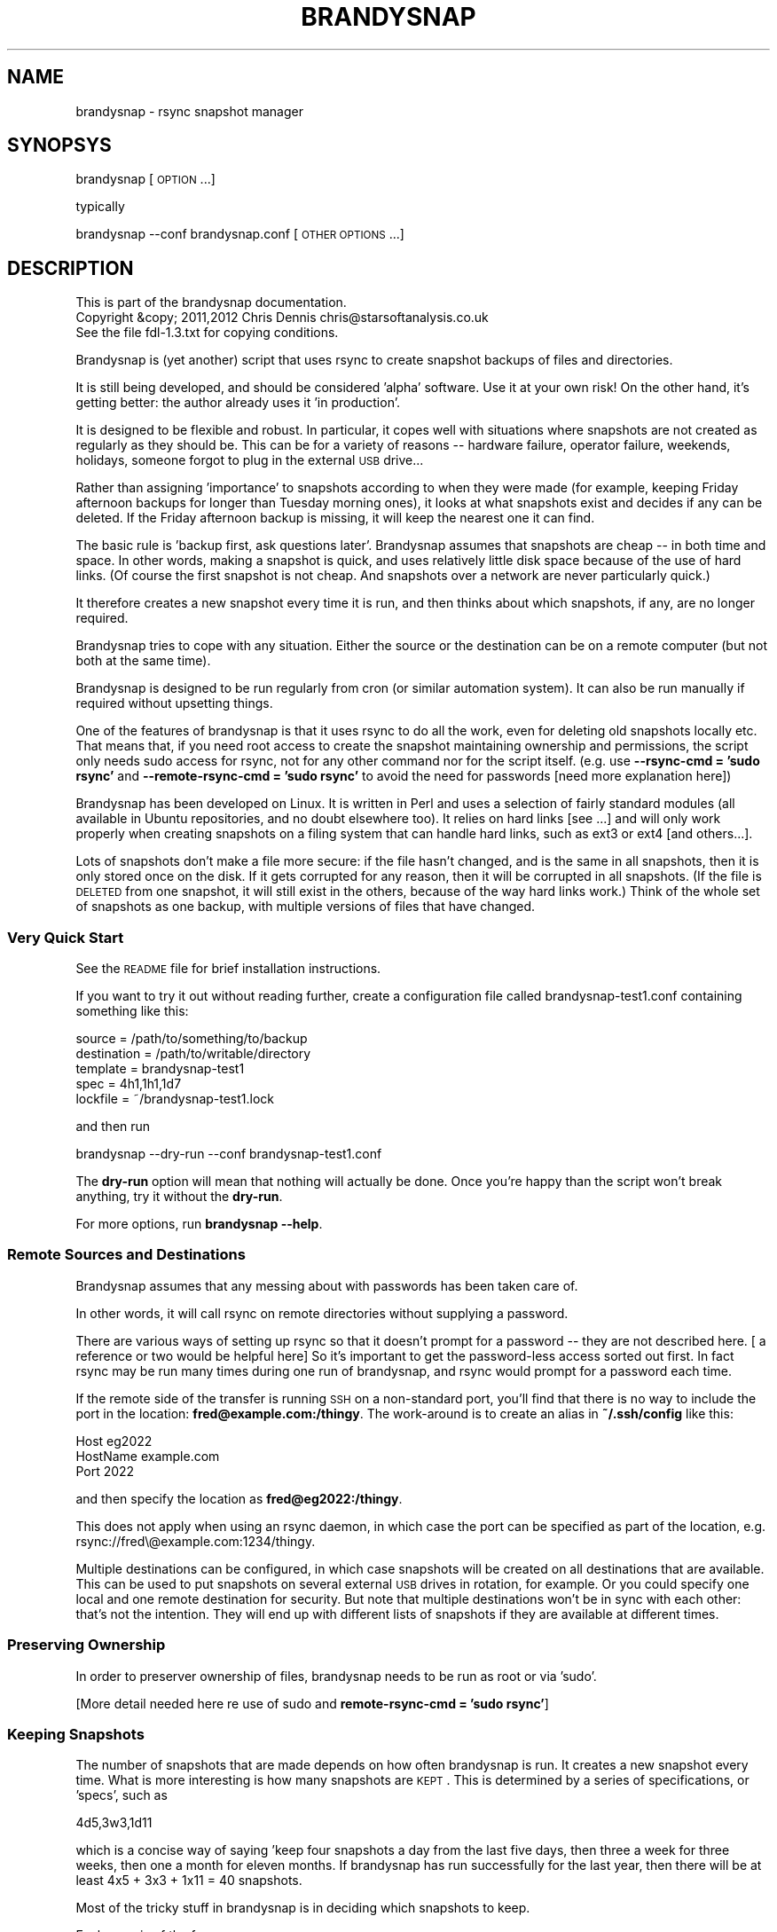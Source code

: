 .\" Automatically generated by Pod::Man 2.25 (Pod::Simple 3.20)
.\"
.\" Standard preamble:
.\" ========================================================================
.de Sp \" Vertical space (when we can't use .PP)
.if t .sp .5v
.if n .sp
..
.de Vb \" Begin verbatim text
.ft CW
.nf
.ne \\$1
..
.de Ve \" End verbatim text
.ft R
.fi
..
.\" Set up some character translations and predefined strings.  \*(-- will
.\" give an unbreakable dash, \*(PI will give pi, \*(L" will give a left
.\" double quote, and \*(R" will give a right double quote.  \*(C+ will
.\" give a nicer C++.  Capital omega is used to do unbreakable dashes and
.\" therefore won't be available.  \*(C` and \*(C' expand to `' in nroff,
.\" nothing in troff, for use with C<>.
.tr \(*W-
.ds C+ C\v'-.1v'\h'-1p'\s-2+\h'-1p'+\s0\v'.1v'\h'-1p'
.ie n \{\
.    ds -- \(*W-
.    ds PI pi
.    if (\n(.H=4u)&(1m=24u) .ds -- \(*W\h'-12u'\(*W\h'-12u'-\" diablo 10 pitch
.    if (\n(.H=4u)&(1m=20u) .ds -- \(*W\h'-12u'\(*W\h'-8u'-\"  diablo 12 pitch
.    ds L" ""
.    ds R" ""
.    ds C` ""
.    ds C' ""
'br\}
.el\{\
.    ds -- \|\(em\|
.    ds PI \(*p
.    ds L" ``
.    ds R" ''
'br\}
.\"
.\" Escape single quotes in literal strings from groff's Unicode transform.
.ie \n(.g .ds Aq \(aq
.el       .ds Aq '
.\"
.\" If the F register is turned on, we'll generate index entries on stderr for
.\" titles (.TH), headers (.SH), subsections (.SS), items (.Ip), and index
.\" entries marked with X<> in POD.  Of course, you'll have to process the
.\" output yourself in some meaningful fashion.
.ie \nF \{\
.    de IX
.    tm Index:\\$1\t\\n%\t"\\$2"
..
.    nr % 0
.    rr F
.\}
.el \{\
.    de IX
..
.\}
.\"
.\" Accent mark definitions (@(#)ms.acc 1.5 88/02/08 SMI; from UCB 4.2).
.\" Fear.  Run.  Save yourself.  No user-serviceable parts.
.    \" fudge factors for nroff and troff
.if n \{\
.    ds #H 0
.    ds #V .8m
.    ds #F .3m
.    ds #[ \f1
.    ds #] \fP
.\}
.if t \{\
.    ds #H ((1u-(\\\\n(.fu%2u))*.13m)
.    ds #V .6m
.    ds #F 0
.    ds #[ \&
.    ds #] \&
.\}
.    \" simple accents for nroff and troff
.if n \{\
.    ds ' \&
.    ds ` \&
.    ds ^ \&
.    ds , \&
.    ds ~ ~
.    ds /
.\}
.if t \{\
.    ds ' \\k:\h'-(\\n(.wu*8/10-\*(#H)'\'\h"|\\n:u"
.    ds ` \\k:\h'-(\\n(.wu*8/10-\*(#H)'\`\h'|\\n:u'
.    ds ^ \\k:\h'-(\\n(.wu*10/11-\*(#H)'^\h'|\\n:u'
.    ds , \\k:\h'-(\\n(.wu*8/10)',\h'|\\n:u'
.    ds ~ \\k:\h'-(\\n(.wu-\*(#H-.1m)'~\h'|\\n:u'
.    ds / \\k:\h'-(\\n(.wu*8/10-\*(#H)'\z\(sl\h'|\\n:u'
.\}
.    \" troff and (daisy-wheel) nroff accents
.ds : \\k:\h'-(\\n(.wu*8/10-\*(#H+.1m+\*(#F)'\v'-\*(#V'\z.\h'.2m+\*(#F'.\h'|\\n:u'\v'\*(#V'
.ds 8 \h'\*(#H'\(*b\h'-\*(#H'
.ds o \\k:\h'-(\\n(.wu+\w'\(de'u-\*(#H)/2u'\v'-.3n'\*(#[\z\(de\v'.3n'\h'|\\n:u'\*(#]
.ds d- \h'\*(#H'\(pd\h'-\w'~'u'\v'-.25m'\f2\(hy\fP\v'.25m'\h'-\*(#H'
.ds D- D\\k:\h'-\w'D'u'\v'-.11m'\z\(hy\v'.11m'\h'|\\n:u'
.ds th \*(#[\v'.3m'\s+1I\s-1\v'-.3m'\h'-(\w'I'u*2/3)'\s-1o\s+1\*(#]
.ds Th \*(#[\s+2I\s-2\h'-\w'I'u*3/5'\v'-.3m'o\v'.3m'\*(#]
.ds ae a\h'-(\w'a'u*4/10)'e
.ds Ae A\h'-(\w'A'u*4/10)'E
.    \" corrections for vroff
.if v .ds ~ \\k:\h'-(\\n(.wu*9/10-\*(#H)'\s-2\u~\d\s+2\h'|\\n:u'
.if v .ds ^ \\k:\h'-(\\n(.wu*10/11-\*(#H)'\v'-.4m'^\v'.4m'\h'|\\n:u'
.    \" for low resolution devices (crt and lpr)
.if \n(.H>23 .if \n(.V>19 \
\{\
.    ds : e
.    ds 8 ss
.    ds o a
.    ds d- d\h'-1'\(ga
.    ds D- D\h'-1'\(hy
.    ds th \o'bp'
.    ds Th \o'LP'
.    ds ae ae
.    ds Ae AE
.\}
.rm #[ #] #H #V #F C
.\" ========================================================================
.\"
.IX Title "BRANDYSNAP 1"
.TH BRANDYSNAP 1 "2012-10-28" "perl v5.16.1" "User Contributed Perl Documentation"
.\" For nroff, turn off justification.  Always turn off hyphenation; it makes
.\" way too many mistakes in technical documents.
.if n .ad l
.nh
.SH "NAME"
brandysnap \- rsync snapshot manager
.SH "SYNOPSYS"
.IX Header "SYNOPSYS"
brandysnap [\s-1OPTION\s0...]
.PP
typically
.PP
brandysnap \-\-conf brandysnap.conf [\s-1OTHER\s0 \s-1OPTIONS\s0...]
.SH "DESCRIPTION"
.IX Header "DESCRIPTION"
.Vb 3
\& This is part of the brandysnap documentation.
\& Copyright &copy; 2011,2012  Chris Dennis  chris@starsoftanalysis.co.uk
\& See the file fdl\-1.3.txt for copying conditions.
.Ve
.PP
Brandysnap is (yet another) script that uses rsync to create snapshot backups of files and 
directories.
.PP
It is still being developed, and should be considered 'alpha' software.  
Use it at your own risk!
On the other hand, it's getting better: the author already uses it 'in production'.
.PP
It is designed to be flexible and robust.  In particular, it copes well with situations where 
snapshots are not created as regularly as they should be.  
This can be for a variety of reasons \*(-- hardware failure, operator failure, 
weekends, holidays, someone forgot to plug in the external \s-1USB\s0 drive...
.PP
Rather than assigning 'importance' to snapshots according to when they were made (for example, keeping Friday afternoon backups for longer than Tuesday morning ones), it looks at what snapshots exist and decides if any can be deleted.  If the Friday afternoon backup is missing, it will keep the nearest one it can find.
.PP
The basic rule is 'backup first, ask questions later'.  Brandysnap assumes that snapshots are cheap \*(-- in both time and space.  In other words, making a snapshot is quick, and uses relatively little disk space because of the use of hard links.  (Of course the first snapshot is not cheap.  And snapshots over a network are never particularly quick.)
.PP
It therefore creates a new snapshot every time it is run, and then thinks about which snapshots, if any, are no longer required.
.PP
Brandysnap tries to cope with any situation.  Either the source or the destination can be on a remote computer (but not both at the same time).
.PP
Brandysnap is designed to be run regularly from cron (or similar automation system).  It can also be run manually if required without upsetting things.
.PP
One of the features of brandysnap is that it uses rsync to do all the work, even for deleting old snapshots locally etc.  That means
that, if you need root access to create the snapshot maintaining ownership and permissions, the script only needs sudo access 
for rsync, not for any other command nor for the script itself.  (e.g. use \fB\-\-rsync\-cmd = 'sudo rsync'\fR and \fB\-\-remote\-rsync\-cmd = 'sudo rsync'\fR to avoid the need for passwords [need more explanation here])
.PP
Brandysnap has been developed on Linux.  It is written in Perl and uses a selection of fairly standard modules (all available in Ubuntu repositories, and no doubt elsewhere too).  It relies on hard links [see ...] and will only work properly when creating snapshots on a filing system that can handle hard links, such as ext3 or ext4 [and others...].
.PP
Lots of snapshots don't make a file more secure: if the file hasn't changed, and is the same in all snapshots, then it is only stored once on the disk.  If it gets corrupted for any reason, then it will be corrupted in all snapshots.  (If the file is \s-1DELETED\s0 from one snapshot, it will still exist in the others, because of the way hard links work.) Think of the whole set of snapshots as one backup, with multiple versions of files that have changed.
.SS "Very Quick Start"
.IX Subsection "Very Quick Start"
See the \s-1README\s0 file for brief installation instructions.
.PP
If you want to try it out without reading further, create a configuration file called brandysnap\-test1.conf containing something like this:
.PP
.Vb 5
\& source      = /path/to/something/to/backup
\& destination = /path/to/writable/directory
\& template    = brandysnap\-test1
\& spec        = 4h1,1h1,1d7
\& lockfile    = ~/brandysnap\-test1.lock
.Ve
.PP
and then run
.PP
.Vb 1
\& brandysnap \-\-dry\-run \-\-conf brandysnap\-test1.conf
.Ve
.PP
The \fBdry-run\fR option will mean that nothing will actually be done.  Once you're happy than the script won't break anything, try it without the \fBdry-run\fR.
.PP
For more options, run \fBbrandysnap \-\-help\fR.
.SS "Remote Sources and Destinations"
.IX Subsection "Remote Sources and Destinations"
Brandysnap assumes that any messing about with passwords has been taken care of.
.PP
In other words, it will call rsync on remote directories without supplying a password.
.PP
There are various ways of setting up rsync so that it doesn't prompt for a password \*(-- they are not described here.  [ a reference or two would be helpful here] So it's important to get the password-less access sorted out first.  In fact rsync may be run many times during one run of brandysnap, and rsync would prompt for a password each time.
.PP
If the remote side of the transfer is running \s-1SSH\s0 on a non-standard port, you'll find that there is no way to include the port in the location: \fBfred@example.com:/thingy\fR.  The work-around is to create an alias in \fB~/.ssh/config\fR like this:
.PP
.Vb 3
\& Host eg2022
\&     HostName example.com
\&     Port 2022
.Ve
.PP
and then specify the location as \fBfred@eg2022:/thingy\fR.
.PP
This does not apply when using an rsync daemon, in which case the port can be specified as part of the location, e.g. rsync://fred\e@example.com:1234/thingy.
.PP
Multiple destinations can be configured, in which case snapshots will be created on all destinations that are available.  This can be used to put snapshots on several external \s-1USB\s0 drives in rotation, for example.  Or you could specify one local and one remote destination for security.  But note that multiple destinations won't be in sync with each other: that's not the intention.  They will end up with different lists of snapshots if they are available at different times.
.SS "Preserving Ownership"
.IX Subsection "Preserving Ownership"
In order to preserver ownership of files, brandysnap needs to be run as root or via 'sudo'.
.PP
[More detail needed here re use of sudo and \fBremote-rsync-cmd = 'sudo rsync'\fR]
.SS "Keeping Snapshots"
.IX Subsection "Keeping Snapshots"
The number of snapshots that are made depends on how often brandysnap is run.  It creates a new snapshot every time.  What is more interesting is how many snapshots are \s-1KEPT\s0.  This is 
determined by a series of specifications, or 'specs', such as
.PP
.Vb 1
\& 4d5,3w3,1d11
.Ve
.PP
which is a concise way of saying 'keep four snapshots a day from the last five days, then three a week for three weeks, then one a month for eleven months.  If brandysnap has run successfully for the last year, then there will be at least 4x5 + 3x3 + 1x11 = 40 snapshots.
.PP
Most of the tricky stuff in brandysnap is in deciding which snapshots to keep.
.PP
Each spec is of the form
.PP
.Vb 1
\& <frequency><period><count>
.Ve
.PP
or
.PP
.Vb 1
\& <minimum frequency> \- <maximum frequency><period><count>
.Ve
.PP
The 'frequency' is the number of snapshots to be kept in each period.  
It can be a single number from 1 to...whatever is reasonable.  Or it can be a minimum-maximum range: for example \fI0\-4\fR means 'keep between 0 and 4 snapshots in this period'.
.PP
Note that the frequency is not the number of snapshots that will be \s-1CREATED\s0 \*(-- that is determined simply by how often brandysnap is run, and that will usually be down to the way that cron is configured.
.PP
The 'period' is a single letter indicating the time period.  It can be one of
.IP "\(bu" 4
\&\fBh\fR \- hour
.IP "\(bu" 4
\&\fBd\fR \- day
.IP "\(bu" 4
\&\fBw\fR \- week
.IP "\(bu" 4
\&\fBm\fR \- month
.IP "\(bu" 4
\&\fBy\fR \- year
.PP
The period can be given in either upper or lower case.
.PP
The 'count' indicates the number of periods, as a number from 1 to as many as you like.
.PP
If the count is left out, the period is 'padded' to make up to the next period, working backwards in time from 'now'.  For example,
.PP
.Vb 1
\& 4d,2w4
.Ve
.PP
will be interpreted as \fB4d7,2w4\fR.  The 'day' specification is expanded to a week's worth of days to align with the next spec which is in weeks.
.PP
If the last spec has no count, it will be padded 'forever'.  The number of snapshots will only be limited by the available disk space.  And when the disk is full, the oldest snapshots will be deleted.
.PP
More spec examples:
.IP "\(bu" 4
\&\fB1d\fR \- just keep 1 backup every day, with no limit to the number of backups.
.IP "\(bu" 4
\&\fB1h24,4d6,3w3,4m11\fR \- one an hour for the first day, then 4 a day for the rest of the week then 3 a week for the rest of the month, then 4 a month to give a whole year of snapshots.
.IP "\(bu" 4
\&\fB0\-6d5,2\-5w3,4m12\fR \- keep up to 6 snapshots a day for five days, but consider days with no snapshots at all to be valid; then keep between 2 and 5 a week for three weeks, then keep snapshots for 12 months with 4 snapshots in each.
.IP "\(bu" 4

.PP
Snapshots also get deleted as time passes.  If a day with four snapshots gets to be old enough to fall within a \fB3w\fR spec, then the extra snapshots will be deleted.
.SS "Definition of 'snapshot' vs full/incremental backups"
.IX Subsection "Definition of 'snapshot' vs full/incremental backups"
Lots of snapshots don't make a file more secure: if the file hasn't changed, 
and is the same in all snapshots, 
then it is only stored once on the disk.  
If it gets corrupted for any reason, then it will be corrupted
in all snapshots.  
(If the file is \s-1DELETED\s0 from one snapshot, it will still exist in the others, because
of the way hard links work.)
.PP
Think of the whole set of snapshots as one backup, with multiple versions of files that have changed.
.SS "Options"
.IX Subsection "Options"
All options can be given either on the command line or in the configuration file.  Command line options override configuration file ones (but see below regarding multiple options).  They are case-insensitive.
.PP
On the command line, options must be preceded by one or two hyphens, and can be abbreviated as long as they do not become ambiguous.  An 'equals' sign (\fB=\fR) is optional.  For example:
.PP
.Vb 1
\& brandysnap \-\-source xyz \-verbose=1 \-\-conf=bs1.conf \-nocal
.Ve
.PP
In the configuration file the hyphens are optional, but options can still be abbreviated.  Lines beginning with '#' are considered to be comments and are ignored.
.PP
Some options (such as \fBsource\fR and \fBdestination\fR) can be specified more than once.  In this case, command line options 
are added to configuration file one.  For example, if the configuration files includes \fBexclude foo\fR and \fBexclude bar\fR, and you put \fB\-\-exclude thing\fR on the command line, all three items (\fBfoo\fR, \fBbar\fR, and \fBthing\fR) will be excluded.
.PP
\&\fB~\fR can be used to specify local files and directories e.g.
.PP
.Vb 1
\& \-\-logfile = ~/brandysnap.log
.Ve
.PP
The \fB~\fR will be expanded to the home directory of the user who _runs_ brandysnap.  
\&\fB~\fR can also be used on remote directories, e.g. \fBchris@example.com:~/documents\fR.  In this case, the \fB~\fR will be expanded by rsync to mean the home directory of the user specified (or implied) before the \fB@\fR symbol, in this case \fB/home/chris/\fR.
\&\fB~\fR can \s-1NOT\s0 be used in any of the \fBinclude\fR/\fBexclude\fR options.
.PP
\fIContexts\fR
.IX Subsection "Contexts"
.PP
For more complex set-ups, options in the configuration can be nested within 'contexts'.  
This allows options to made specific to a particular destination or source.
.PP
For example, this snippet from a configuration file:
.PP
.Vb 8
\& source /home/chris
\& destination /backups/one
\& <destination /backups/two/>
\&     source /home/ann
\&     exclude .cache
\& </destination>
\& source /home/fred
\& exclude tmp
.Ve
.PP
Contexts are begun with \f(CW\*(C`<destination dest\-name>\*(C'\fR or \f(CW\*(C`<source source\-name>\*(C'\fR 
and finished with 
\&\f(CW\*(C`</destination>\*(C'\fR or \f(CW\*(C`</source>\*(C'\fR.
Each \f(CW\*(C`<...>\*(C'\fR must be on a line by itself.
.PP
Source contexts can be nested within destination contexts.
.PP
The example above has two destinations. \f(CW\*(C`/home/chris\*(C'\fR and \f(CW\*(C`/home/fred\*(C'\fR (excluding \f(CW\*(C`tmp\*(C'\fR from both) will be copied to \f(CW\*(C`/backups/one\*(C'\fR. 
\&\f(CW\*(C`/home/ann\*(C'\fR (excluding \f(CW\*(C`.cache\*(C'\fR) will be copied to \f(CW\*(C`/backups/two\*(C'\fR.
.PP
Only certain options are valid within each context.  A destination context can contain these options:
.PP
.Vb 10
\& hbest dbest wbest mbest ybest
\& safe calendar strict
\& source template spec
\& snapshot delete delete\-cp
\& weekstart
\& rsync\-cmd rsync\-opts remote\-rsync\-cmd
\& expire\-old
\& bwlimit\-in bwlimit\-out
\& compress restart
\& allow\-restart ldcount
\& all\-failed some\-failed
\& min\-interval
\& verbose loglevel debug stacktrace
.Ve
.PP
A source context can contain these options:
.PP
.Vb 7
\& rsync\-cmd rsync\-opts remote\-rsync\-cmd
\& include include\-from exclude exclude\-from
\& bwlimit\-in bwlimit\-out
\& compress restart
\& allow\-restart 
\& min\-interval
\& verbose loglevel debug stacktrace
.Ve
.IP "\(bu" 4
Options marked with '!' in the following list are required.
.IP "\(bu" 4
Options marked with '*' in the following list can be specified more than once.
.SH "OPTIONS"
.IX Header "OPTIONS"
.SS "Main options"
.IX Subsection "Main options"
.IP "\fBconfig \f(BIfile\fB\fR !" 4
.IX Item "config file !"
The name of a file to look in for further options.  
Configuration file options will be overridden by command-line ones, 
irrespective of where the \fBconfig\fR option appears on the command line.
.IP "\fBsource \f(BIfile/dir\fB\fR *!" 4
.IX Item "source file/dir *!"
A local or remote file or directory to add to the snapshot.  Examples:
.Sp
.Vb 3
\& source ~/Documents
\& source /home
\& source chris@example.com:~/Documents
.Ve
.Sp
More than one source can be specified, in which case each source will be rsync'd, 
one at a time, to each destination in turn.
.Sp
Sources can be given specific options with the following syntax:
.Sp
.Vb 3
\& <source ~/>
\&     exclude .cache
\& </source>
.Ve
.Sp
Rsync can not copy from a remote source to a remote destination, 
so any source/destination pairs which are both remote will be skipped.
.Sp
Each source must be readable by the user who runs brandysnap.
.Sp
If any files or directories within the source are not readable, brandysnap will carry on regardless.
.Sp
See the section on remote authorisation.
.Sp
By default, brandysnap uses the rsync options 
\&\fB\-\-hard\-links \-\-numeric\-ids \-\-archive \-\-one\-file\-system \-\-timeout=300\fR, 
so the whole of each source will be copied recursively without following symbolic links.  
See the \fBrsync-opts\fR option for ways to change this.
.IP "\fBdestination \f(BIdir\fB\fR *!" 4
.IX Item "destination dir *!"
A local or remote directory for use as the snapshot destination.  Examples:
.Sp
.Vb 2
\& destination /backups/
\& dest chris@example.com:/backups
.Ve
.Sp
More than one destination can be specified (see \fBsource\fR).
.Sp
Destinations can be given specific options (including sources) with the following syntax:
.Sp
.Vb 4
\& <destination chris@example.com:/backups>
\&     bwlimit\-out = 2000
\&     remote\-rsync\-cmd = sudo rsync
\& </destination>
.Ve
.Sp
Each destination must be writable by the user who runs brandysnap.
.Sp
See the section on remote authorisation.
.IP "\fBtemplate \f(BIname\fB\fR !" 4
.IX Item "template name !"
The directory name of each snapshot is of the form
.Sp
.Vb 1
\& <template>\-<timestamp>
.Ve
.Sp
See the [Snapshot Names section](#snapshotNames) for more details.
Example:
.Sp
.Vb 1
\& template docs
.Ve
.IP "\fBspec \f(BIstring\fB\fR !" 4
.IX Item "spec string !"
The snapshot-keeping specification.  See the Keeping Snapshots section for full details.
.IP "\fBlockfile \f(BIfile\fB\fR !" 4
.IX Item "lockfile file !"
To prevent separate runs of brandysnap using the same destinations at the same time, you need to give 
the name of temporary file which will be created and locked while brandysnap is running.
The user running brandysnap must have permission to create and delete this file.  For example:
.Sp
.Vb 1
\& lockfile /tmp/brandysnap\-docs.lock
.Ve
.IP "\fBlogfile \f(BIfile\fB\fR" 4
.IX Item "logfile file"
The name of a file which will be used to log the output from brandysnap.  Examples:
.Sp
.Vb 2
\& logfile /var/log/brandysnap.log
\& logfile ~/bs\-docs.log
.Ve
.Sp
The user running brandysnap must have permission to create and write to the log file.
.SS "Tuning options"
.IX Subsection "Tuning options"
.IP "\fB[no]calendar\fR" 4
.IX Item "[no]calendar"
In calendar mode, hours start on the hours, days start at midnight, weeks start on Sunday (but see the \fBweekstart\fR option), months start on the 1st of the month, years start on the 1st of January.  Padding is added where necessary to align periods with the calendar.  When calendar mode is turned off, periods are not aligned and are contiguous, ending 'now'.  See the [Calendar Mode section](#calendarMode) below for further details.  (default: \fBcalendar\fR)
.IP "\fB[no]safe\fR" 4
.IX Item "[no]safe"
In safe mode, snapshots are only considered for deletion if the specified periods are 'complete' \*(-- i.e. they have the required number of snapshots.  If safe mode is turned off, all periods are considered complete, and extra snapshots in any of them will be deleted. See the [Safe Mode section](#safeMode) below for further details.  (default: \fBsafe\fR)
.Sp
The \fBxbest\fR options can be used to tune the snapshot-matching algorithm which decides which 
snapshots should be deleted.  The defaults assume that the latest snapshots within a period 
are the most valuable, and should be kept.  
Note these options only apply in calendar mode: in nocalendar mode, the oldest snapshot in a period
is always preferred (otherwise snapshots would never be kept long enough to be considered
by the next spec)
.IP "\fBhbest \f(BI0..59\fB\fR" 4
.IX Item "hbest 0..59"
\&\fBhbest\fR determines the favoured minute within an hour for an hourly specification. For example, to prefer hourly snapshots created in the middle of an hours, use \fBhbest 30\fR.  (default: \fB59\fR)
.IP "\fBdbest \f(BI0..23.9\fB\fR" 4
.IX Item "dbest 0..23.9"
Determines the favoured time within a day in hours.  For example, to prefer daily snapshots created at 5pm, use \fBdbest 17\fR. (default: \fB23.9\fR)
.IP "\fBwbest \f(BI1..7\fB\fR" 4
.IX Item "wbest 1..7"
Determines the favoured day within a week, with 1=Sunday, 7=Saturday.  For example, to prefer weekly snapshots created on Friday, use \fBwbest 6\fR. (default: \fB1\fR)
.IP "\fBmbest \f(BI1..31\fB\fR" 4
.IX Item "mbest 1..31"
Determines the favoured day within a month.  For example, to prefer monthly snapshots created at the beginning of the month, use \fBmbest 1\fR.  [This may be improved in the future to allow preferences such as 'the last Friday in the month'. If the value specified is greater than the number of days in a particular month, the last day of the month is used.  To always select the last day of the month, use \fBmbest 31\fR.  (default: \fB31\fR)
.IP "\fBybest \f(BI1..366\fB\fR" 4
.IX Item "ybest 1..366"
Determines the favoured day within a year.  In leap years, the value \fB366\fR is automatically changed to \fB365\fR, so \fB366\fR always means 'the last day of the year'. For example, to prefer yearly snapshots in the middle of the year, use \fBybest 180\fR. (default: \fB366\fR)
.IP "\fBmin-interval \f(BI0..\fB\fR" 4
.IX Item "min-interval 0.."
Sets the minimum interval between snapshots, in minutes.  This is useful on a client, such as a laptop, that is
not running or not connected to the network all the time: cron can be used to schedule brandysnap frequently, and this option
used to make sure that snapshots are only created every hour, say.
.IP "\fBweekstart \f(BI1..7\fB\fR" 4
.IX Item "weekstart 1..7"
Sets the first day of week.  If you consider that weeks start on Monday, use \fBweekstart 2\fR.  \fB1\fR=Sunday, \fB7\fR=Saturday.  (default: \fB1\fR)
.SS "Helpful options"
.IX Subsection "Helpful options"
.IP "\fBhelp\fR" 4
.IX Item "help"
Prints out a brief summary of options, and then stops.
.IP "\fBversion\fR" 4
.IX Item "version"
Prints out the brandysnap version number only and then stops.
.IP "\fBverbose \f(BI0..3\fB\fR" 4
.IX Item "verbose 0..3"
This options sets the verbosity of the printed output, on a scale from \fB0\fR to \fB3\fR.  Use higher values to see more about what brandysnap and rsync are doing.  (default: \fB1\fR)
.IP "\fBloglevel \f(BI0..3\fB\fR" 4
.IX Item "loglevel 0..3"
Sets the verbosity level of output in the log file, on a scale from \fB0\fR to \fB3\fR.  If no \fBlogfile\fR is defined, this option is effectively set to \fB0\fR.  (default: \fB1\fR)
.IP "\fB[no]dry\-run\fR" 4
.IX Item "[no]dry-run"
In \fBdry-run\fR mode, brandysnap goes through the motions, but doesn't actually create or delete any snapshots.  The \fBdry-run\fR option is also passed through to rsync. (default: \fBnodry-run\fR)
.SS "Rsync options"
.IX Subsection "Rsync options"
.IP "\fBrsync-cmd \f(BIpath\fB\fR" 4
.IX Item "rsync-cmd path"
The location of the rsync programme on your system.  The default is just \fBrsync\fR which means brandysnap looks for rsync in you normal path. On some systems, you might need to set it to something else such as
.Sp
.Vb 1
\& rsync\-cmd /usr/bin/rsync
.Ve
.Sp
(default: \fBrsync\fR)
.IP "\fB[no]compress\fR" 4
.IX Item "[no]compress"
Enable rsync compression for remote transfers. Note that this only applies compression for transfer across the network: files are expanded again on the destination.  (default: \fBcompress\fR)
.Sp
Note that compression is used for any 'remote' transfer, i.e. when the source and destination are not on the same computer.  On a fast local network, you may want to use \fB\-\-nocompress\fR.
.IP "\fBinclude\fR/\fBinclude-from\fR/\fBexclude\fR/\fBexclude-from \f(BIpattern-or-file\fB\fR *" 4
.IX Item "include/include-from/exclude/exclude-from pattern-or-file *"
These four options are passed through to rsync unchecked and unchanged.  '~' is \s-1NOT\s0 expanded to a home directory.  See the rsync documentation for details.  (default: none)
.IP "\fBbwlimit-in\fR <n>" 4
.IX Item "bwlimit-in <n>"
Band-width limit for receiving in kbps.  Set it to 0 for no limit.  (default: \fB0\fR)
.IP "\fBbwlimit-out\fR <n>" 4
.IX Item "bwlimit-out <n>"
Band-width limit for sending in kbps. Set it to 0 for no limit.  (default: \fB0\fR)
.Sp
Tip: keep the value low (e.g. 200) if connecting over wifi to avoid swamping the connection.
.IP "\fBrsync-opts \f(BIoptions\fB\fR" 4
.IX Item "rsync-opts options"
Options to pass to rsync, in addition to those that brandysnap will always use (i.e. \-\-relative and \-\-link\-dest). Use this only if you know what you are doing.  (default: \-aHx \-\-numeric\-ids)
.SS "Advanced options"
.IX Subsection "Advanced options"
.IP "\fBall-failed \f(BIkeep/delete\fB\fR" 4
.IX Item "all-failed keep/delete"
What to do with the snapshot if none of the sources are copied successfully.
\&\fB\f(BIkeep\fB\fR will keep the incomplete snapshot and mark it as 'partial' in the metadata file.
This means that it will not be considered as a proper snapshot when making future
decisions about which snapshots to get rid of.
If you specify \fB\f(BIdelete\fB\fR, the incomplete snapshot will be deleted immediately, in the expectation
that future snapshots will be more successful.
See also \fB\-\-some\-failed\fR.
(default: \fBdelete\fR)
.IP "\fB[no]delete\fR" 4
.IX Item "[no]delete"
Delete no-longer-required snapshots.  If this option is turned off, brandysnap will create new snapshots but not delete any old ones. (default: \fBdelete\fR)
.IP "\fB[no]delete\-cp\fR" 4
.IX Item "[no]delete-cp"
Include the 'current period' when considering which snapshots to delete.  See the description of [current period](#currentPeriod) below. (default: \fBdelete-cp\fR)
.IP "\fB[no]expire\-old\fR" 4
.IX Item "[no]expire-old"
Consider _all_ snapshots (oldest first) as expirable to make room when the destination is full. (default: \fBnoexpire-old\fR)
.IP "\fBldcount \f(BIn\fB\fR" 4
.IX Item "ldcount n"
Specify the number of previous snapshots that rsync will search looking for identical files to hard-link to.  
Normally the default value of \fB1\fR is ideal.  Set this value to \fB0\fR to turn off rsync's \fB\-\-link\-dest\fR option
completely, but be aware that this will greatly increase the size of the new snapshot, and the time
taken to create it (especially over the network).  Values greater than \fB1\fR can be used in conjunction
with [options yet to be implemented] to tune the behaviour of brandysnap. (default: \fB1\fR)
.IP "\fB[no]restart\fR" 4
.IX Item "[no]restart"
If a previous run of brandysnap was interrupted for any reason, use this option to re-do the same snapshot (simply by relying on rsync's ability to not copy files that have not changed).  Any files in the source that have changed since the previous run _will_ be updated.  If more than one destination is being used, rsync will be run for _all_ destinations, even if some of them completed successfully before.
\&\fB\-\-restart\fR implies \fB\-\-snapshot\fR and \fB\-\-min\-interval=0\fR.  (default: \fBnorestart\fR)
.IP "\fB[no]snapshot\fR" 4
.IX Item "[no]snapshot"
Create a new snapshot.  If this option is turned off, no new snapshot will be created during this run of brandysnap but old snapshots may be deleted. (default: \fBsnapshot\fR)
.IP "\fBsome-failed \f(BIkeep/delete\fB\fR" 4
.IX Item "some-failed keep/delete"
What to do with the snapshot if some of the sources are not copied successfully.  See \fB\-\-all\-failed\fR for details. (default: \fBkeep\fR)
.IP "\fBstatus\fR" 4
.IX Item "status"
Print a status report only, with no snapshots being created or deleted.
.IP "\fB[no]strict\fR" 4
.IX Item "[no]strict"
Use strict mode \*(-- see the [Strict Mode section](#strictMode). (default: \fBnostrict\fR)
.SS "Development options"
.IX Subsection "Development options"
These options are for use by developers only.
.IP "\fBdebug \f(BIsection,section\fB\fR" 4
.IX Item "debug section,section"
Print and log debugging information. (default: \fB(none)\fR)
.IP "\fB[no]stacktrace\fR" 4
.IX Item "[no]stacktrace"
Print a stack trace on error. (default: \fBnostacktrace\fR)
.IP "\fBtest \f(BIn\fB\fR" 4
.IX Item "test n"
Run test case 'n'.
.SH "FURTHER DETAILS"
.IX Header "FURTHER DETAILS"
.ie n .SS "<a name=""calendarMode"">Calendar mode</a>"
.el .SS "<a name=``calendarMode''>Calendar mode</a>"
.IX Subsection "<a name=calendarMode>Calendar mode</a>"
In 'calendar mode', which is the default, brandysnap works in terms of real weeks and months.  
Days always start at midnight, weeks at midnight on Sunday etc. (but see the \fB\-\-weekstart\fR option).
In non-calendar mode, the specs are interpreted more simply, 
working backwards from the moment when brandysnap is run.  
There will be no gap between periods: days and weeks can start at any time, 
depending on when the previous spec ran out.
.ie n .SS "<a name=""safeMode"">Safe mode</a>"
.el .SS "<a name=``safeMode''>Safe mode</a>"
.IX Subsection "<a name=safeMode>Safe mode</a>"
In 'safe mode', which the default, specs will only match against the list of existing snapshots if there are enough snapshots to satisfy the spec's definition.  Incomplete specs will be skipped.  This has the result that brandysnap is less likely to delete snapshots.  This is designed to cater for situations when brandysnap has not run successfully as often as it should have, for whatever reason.  For example, because of weekends or holidays, or because the destination wasn't available because an external \s-1USB\s0 drive wasn't connected (or two or more \s-1USB\s0 drives are being used in rotation).  e.g if the spec is \fB4d5\fR, it's now Monday and brandysnap did not run at the weekend, then the days with fewer than 4 snapshots (i.e. Saturday and Sunday) will be skipped; counting the 5 days will start on Friday and work backwards from there.  Safe mode can be turned off via the \fB\-\-safe\fR option.
.SS "Strict mode"
.IX Subsection "Strict mode"
In 'strict mode', which is not the default, brandysnap will not run if there are minor problems with the specs.  Normally, it will display information about how it has interpreted the specs, and carry on.
.SS "Weeks and months and years"
.IX Subsection "Weeks and months and years"
The fact that months and years do not have whole or fixed numbers of 
weeks makes counting periods awkward.  Brandysnap deals with this by 
skipping over the extra days, and not deleting any of their snapshots.
.SS "Status report"
.IX Subsection "Status report"
Brandysnap displays a status report on all existing snapshots at the end of each run.
.PP
However, if the destination is on a remote computer, the status report does include details of the disk space used by each snapshot because of the process of retrieving that information is slow.
.PP
The full status report can be seen for remote destinations by running brandysnap with the \fB\-\-status\fR option in addition to the usual configuration.  And even then, can only display 'Real size', not 'Delete size', because rsync doesn't give information about the number of hard links.
.ie n .SS "<a name=""snapshotNames"">Snapshot names</a>"
.el .SS "<a name=``snapshotNames''>Snapshot names</a>"
.IX Subsection "<a name=snapshotNames>Snapshot names</a>"
Each snapshot is a separate directory within the destination, with a name of the form
.PP
.Vb 1
\&        <template>\-<timestamp:YYYYMMDD\-hhmmss>
.Ve
.PP
where the 'template' is specified by the \-\-template option.  For example
.PP
.Vb 1
\&        bs1\-20110616\-121159
.Ve
.PP
That format is fixed \*(-- it is used to identify snapshots; any directory that doesn't match that pattern will be ignored.
.SS "Interrupt handling"
.IX Subsection "Interrupt handling"
Brandysnap is designed to be robust: if it receives an interrupt signal, for example if the computer
is shutting down, or the user has pressed ctrl-C, while rsync is running, it traps the signal and stops cleanly, 
deleting any partially completed snapshot if possible.
.SS "Other notes"
.IX Subsection "Other notes"
.IP "\(bu" 4
Brandysnap ignores 'minor' errors from rsync, which includes errors regarding permissions.  So check the output to make sure
that there are no 'Permission denied' messages.  If there are, you may need to run brandysnap as root \*(-- see xxx.
.SH "KNOWN ISSUES"
.IX Header "KNOWN ISSUES"
As of 11 October 2012 and version 0.2.3, the following issues and bugs are known.
.IP "\(bu" 4
Under certain circumstances, rsync can fail if the source 
contains files that are hard-linked together
and for which you do not have read permission.  This is fixed in rsync 3.0.9 and later.  You can get
round it by specifying \fB\-\-rsync\-opts\fR with the usual options but omitting \fB\-\-hard\-links\fR
at the cost of using more disk space.
.SH "AUTHOR"
.IX Header "AUTHOR"
Chris Dennis, chris@starsoftanalysis.co.uk

